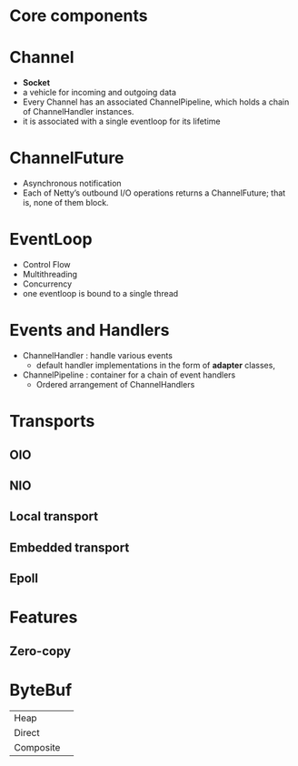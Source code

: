 * Core components
* Channel
- *Socket*
- a vehicle for incoming and outgoing data
- Every Channel has an associated ChannelPipeline, which holds a chain of ChannelHandler instances.
- it is associated with a single eventloop for its lifetime
* ChannelFuture
- Asynchronous notification
- Each of Netty’s outbound I/O operations returns a ChannelFuture; that is, none of them block. 
* EventLoop
- Control Flow
- Multithreading
- Concurrency
- one eventloop is bound to a single thread
* Events and Handlers
- ChannelHandler  : handle various events
  - default handler implementations in the form of *adapter* classes,
- ChannelPipeline : container for a chain of event handlers
  - Ordered arrangement of ChannelHandlers
* Transports
** OIO
** NIO
** Local transport
** Embedded transport
** Epoll
* Features
** Zero-copy
* ByteBuf
| Heap      |   |
| Direct    |   |
| Composite |   |

